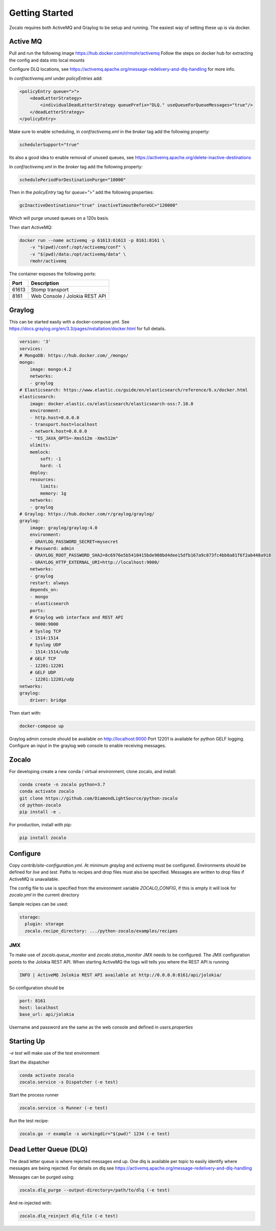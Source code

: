 ###############
Getting Started
###############

Zocalo requires both ActiveMQ and Graylog to be setup and running. The easiest way of setting these up is via docker.

***************
Active MQ
***************

Pull and run the following image https://hub.docker.com/r/rmohr/activemq
Follow the steps on docker hub for extracting the config and data into local mounts

Configure DLQ locations, see https://activemq.apache.org/message-redelivery-and-dlq-handling for more info.

In `conf/activemq.xml` under `policyEntries` add:

.. code-block:: xml

    <policyEntry queue=">">
        <deadLetterStrategy>
            <individualDeadLetterStrategy queuePrefix="DLQ." useQueueForQueueMessages="true"/>
        </deadLetterStrategy>
    </policyEntry>

Make sure to enable scheduling, in `conf/activemq.xml` in the `broker` tag add the following property:

.. code-block:: xml

    schedulerSupport="true"

Its also a good idea to enable removal of unused queues, see https://activemq.apache.org/delete-inactive-destinations

In `conf/activemq.xml` in the `broker` tag add the following property:

.. code-block:: xml

    schedulePeriodForDestinationPurge="10000"

Then in the `policyEntry` tag for `queue=">"` add the following properties:

.. code-block:: xml

    gcInactiveDestinations="true" inactiveTimoutBeforeGC="120000"

Which will purge unused queues on a 120s basis.


Then start ActiveMQ:

.. code-block:: bash

    docker run --name activemq -p 61613:61613 -p 8161:8161 \
        -v "$(pwd)/conf:/opt/activemq/conf" \
        -v "$(pwd)/data:/opt/activemq/data" \
        rmohr/activemq


The container exposes the following ports:

.. list-table::
   :header-rows: 1

   * - Port
     - Description
   * - 61613
     - Stomp transport
   * - 8161
     - Web Console / Jolokia REST API

***************
Graylog
***************

This can be started easily with a docker-compose.yml. See https://docs.graylog.org/en/3.3/pages/installation/docker.html for full details.

.. code-block:: yaml

    version: '3'
    services:
    # MongoDB: https://hub.docker.com/_/mongo/
    mongo:
        image: mongo:4.2
        networks:
        - graylog
    # Elasticsearch: https://www.elastic.co/guide/en/elasticsearch/reference/6.x/docker.html
    elasticsearch:
        image: docker.elastic.co/elasticsearch/elasticsearch-oss:7.10.0
        environment:
        - http.host=0.0.0.0
        - transport.host=localhost
        - network.host=0.0.0.0
        - "ES_JAVA_OPTS=-Xms512m -Xmx512m"
        ulimits:
        memlock:
            soft: -1
            hard: -1
        deploy:
        resources:
            limits:
            memory: 1g
        networks:
        - graylog
    # Graylog: https://hub.docker.com/r/graylog/graylog/
    graylog:
        image: graylog/graylog:4.0
        environment:
        - GRAYLOG_PASSWORD_SECRET=mysecret
        # Password: admin
        - GRAYLOG_ROOT_PASSWORD_SHA2=8c6976e5b5410415bde908bd4dee15dfb167a9c873fc4bb8a81f6f2ab448a918
        - GRAYLOG_HTTP_EXTERNAL_URI=http://localhost:9000/
        networks:
        - graylog
        restart: always
        depends_on:
        - mongo
        - elasticsearch
        ports:
        # Graylog web interface and REST API
        - 9000:9000
        # Syslog TCP
        - 1514:1514
        # Syslog UDP
        - 1514:1514/udp
        # GELF TCP
        - 12201:12201
        # GELF UDP
        - 12201:12201/udp
    networks:
    graylog:
        driver: bridge


Then start with:

.. code-block:: bash

    docker-compose up

Graylog admin console should be available on http://localhost:9000
Port 12201 is available for python GELF logging. Configure an input in the graylog web console to enable receiving messages.

***************
Zocalo
***************

For developing create a new conda / virtual environment, clone zocalo, and install:

.. code-block:: bash

    conda create -n zocalo python=3.7
    conda activate zocalo
    git clone https://github.com/DiamondLightSource/python-zocalo
    cd python-zocalo
    pip install -e .


For production, install with pip:

.. code-block:: bash

    pip install zocalo


***************
Configure
***************

Copy `contrib/site-configuration.yml`. At minimum `graylog` and `activemq` must be configured. Environments should be defined for `live` and `test`. Paths to recipes and drop files must also be specified. Messages are written to drop files if ActiveMQ is unavailable.

The config file to use is specified from the environment variable `ZOCALO_CONFIG`, if this is empty it will look for `zocalo.yml` in the current directory

Sample recipes can be used:

.. code-block:: yaml

    storage:
      plugin: storage
      zocalo.recipe_directory: .../python-zocalo/examples/recipes

===============
JMX
===============

To make use of `zocalo.queue_monitor` and `zocalo.status_monitor` JMX needs to be configured. The JMX configuration points to the Jolokia REST API. When starting ActiveMQ the logs will tells you where the REST API is running

.. code-block:: bash

  INFO | ActiveMQ Jolokia REST API available at http://0.0.0.0:8161/api/jolokia/


So configuration should be 

.. code-block:: yaml

    port: 8161
    host: localhost
    base_url: api/jolokia


Username and password are the same as the web console and defined in `users.properties`

***************
Starting Up
***************

`-e test` will make use of the test environment

Start the dispatcher

.. code-block:: bash

    conda activate zocalo
    zocalo.service -s Dispatcher (-e test)


Start the process runner

.. code-block:: bash

    zocalo.service -s Runner (-e test)


Run the test recipe:

.. code-block:: bash

    zocalo.go -r example -s workingdir="$(pwd)" 1234 (-e test)

***********************
Dead Letter Queue (DLQ)
***********************

The dead letter queue is where rejected messages end up. One dlq is available per topic to easily identify where messages are being rejected. For details on dlq see https://activemq.apache.org/message-redelivery-and-dlq-handling

Messages can be purged using:

.. code-block:: bash

    zocalo.dlq_purge --output-directory=/path/to/dlq (-e test)

And re-injected with:

.. code-block:: bash

    zocalo.dlq_reinject dlq_file (-e test)
